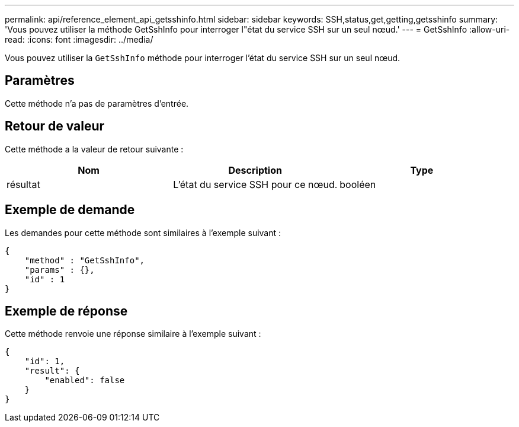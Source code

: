 ---
permalink: api/reference_element_api_getsshinfo.html 
sidebar: sidebar 
keywords: SSH,status,get,getting,getsshinfo 
summary: 'Vous pouvez utiliser la méthode GetSshInfo pour interroger l"état du service SSH sur un seul nœud.' 
---
= GetSshInfo
:allow-uri-read: 
:icons: font
:imagesdir: ../media/


[role="lead"]
Vous pouvez utiliser la `GetSshInfo` méthode pour interroger l'état du service SSH sur un seul nœud.



== Paramètres

Cette méthode n'a pas de paramètres d'entrée.



== Retour de valeur

Cette méthode a la valeur de retour suivante :

|===
| Nom | Description | Type 


 a| 
résultat
 a| 
L'état du service SSH pour ce nœud.
 a| 
booléen

|===


== Exemple de demande

Les demandes pour cette méthode sont similaires à l'exemple suivant :

[listing]
----
{
    "method" : "GetSshInfo",
    "params" : {},
    "id" : 1
}
----


== Exemple de réponse

Cette méthode renvoie une réponse similaire à l'exemple suivant :

[listing]
----
{
    "id": 1,
    "result": {
        "enabled": false
    }
}
----
